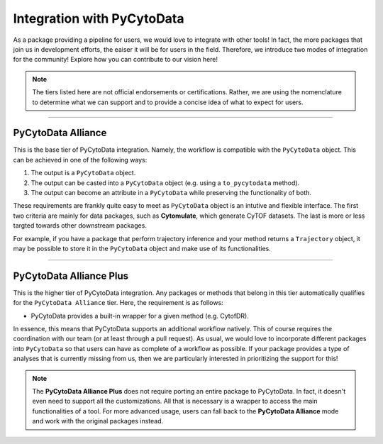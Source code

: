 ===================================
Integration with PyCytoData
===================================

As a package providing a pipeline for users, we would love to integrate
with other tools! In fact, the more packages that join us in development
efforts, the eaiser it will be for users in the field. Therefore, we
introduce two modes of integration for the community! Explore how you
can contribute to our vision here! 

.. note::

    The tiers listed here are not official endorsements or certifications. Rather,
    we are using the nomenclature to determine what we can support and to
    provide a concise idea of what to expect for users.

-------------------------------

*****************************
PyCytoData Alliance
*****************************

This is the base tier of PyCytoData integration. Namely, the workflow
is compatible with the ``PyCytoData`` object. This can be achieved in
one of the following ways:

1. The output is a ``PyCytoData`` object.
2. The output can be casted into a ``PyCytoData`` object (e.g. using a ``to_pycytodata`` method).
3. The output can become an attribute in a ``PyCytoData`` while preserving the functionality of both.

These requirements are frankly quite easy to meet as ``PyCytoData`` object is
an intutive and flexible interface. The first two criteria are mainly for
data packages, such as **Cytomulate**, which generate CyTOF datasets. The last
is more or less targted towards other downstream packages.

For example, if you have a package that perform trajectory inference and your method
returns a ``Trajectory`` object, it may be possible to store it in the ``PyCytoData`` 
object and make use of its functionalities. 


-------------------------

***************************
PyCytoData Alliance Plus
***************************

This is the higher tier of PyCytoData integration. Any packages or methods
that belong in this tier automatically qualifies for the ``PyCytoData Alliance``
tier. Here, the requirement is as follows:

- PyCytoData provides a built-in wrapper for a given method (e.g. CytofDR).

In essence, this means that PyCytoData supports an additional workflow natively.
This of course requires the coordination with our team (or at least through a pull
request). As usual, we would love to incorporate different packages into ``PyCytoData``
so that users can have as complete of a workflow as possible. If your package provides
a type of analyses that is currently missing from us, then we are particularly
interested in prioritizing the support for this!

.. note::

    The **PyCytoData Alliance Plus** does not require porting an entire
    package to PyCytoData. In fact, it doesn't even need to support all the
    customizations. All that is necessary is a wrapper to access the main
    functionalities of a tool. For more advanced usage, users can fall back
    to the **PyCytoData Alliance** mode and work with the original
    packages instead.